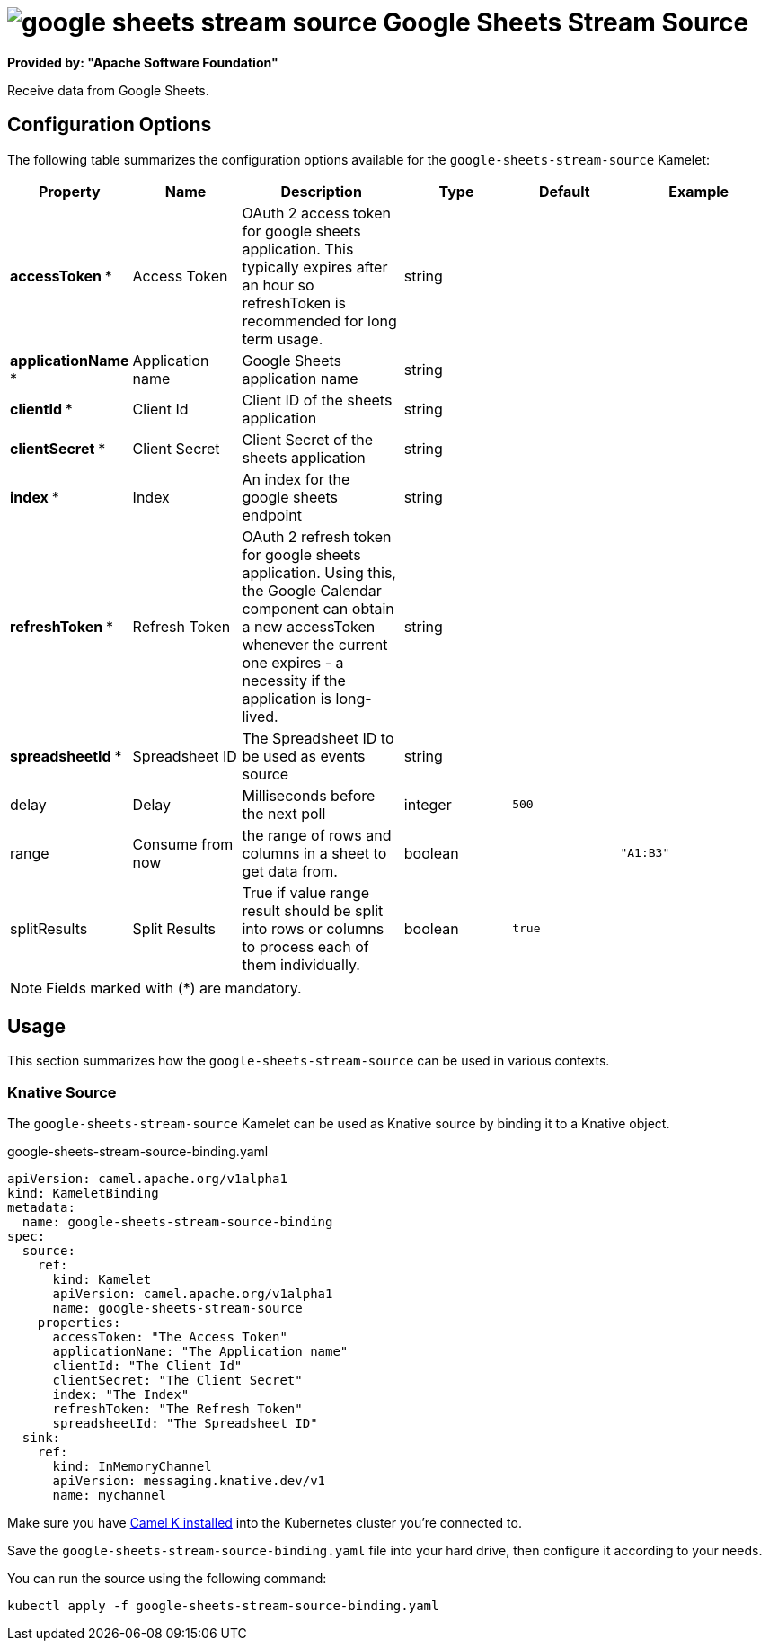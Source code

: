 // THIS FILE IS AUTOMATICALLY GENERATED: DO NOT EDIT
= image:kamelets/google-sheets-stream-source.svg[] Google Sheets Stream Source

*Provided by: "Apache Software Foundation"*

Receive data from Google Sheets.

== Configuration Options

The following table summarizes the configuration options available for the `google-sheets-stream-source` Kamelet:
[width="100%",cols="2,^2,3,^2,^2,^3",options="header"]
|===
| Property| Name| Description| Type| Default| Example
| *accessToken {empty}* *| Access Token| OAuth 2 access token for google sheets application. This typically expires after an hour so refreshToken is recommended for long term usage.| string| | 
| *applicationName {empty}* *| Application name| Google Sheets application name| string| | 
| *clientId {empty}* *| Client Id| Client ID of the sheets application| string| | 
| *clientSecret {empty}* *| Client Secret| Client Secret of the sheets application| string| | 
| *index {empty}* *| Index| An index for the google sheets endpoint| string| | 
| *refreshToken {empty}* *| Refresh Token| OAuth 2 refresh token for google sheets application. Using this, the Google Calendar component can obtain a new accessToken whenever the current one expires - a necessity if the application is long-lived.| string| | 
| *spreadsheetId {empty}* *| Spreadsheet ID| The Spreadsheet ID to be used as events source| string| | 
| delay| Delay| Milliseconds before the next poll| integer| `500`| 
| range| Consume from now| the range of rows and columns in a sheet to get data from.| boolean| | `"A1:B3"`
| splitResults| Split Results| True if value range result should be split into rows or columns to process each of them individually.| boolean| `true`| 
|===

NOTE: Fields marked with ({empty}*) are mandatory.

== Usage

This section summarizes how the `google-sheets-stream-source` can be used in various contexts.

=== Knative Source

The `google-sheets-stream-source` Kamelet can be used as Knative source by binding it to a Knative object.

.google-sheets-stream-source-binding.yaml
[source,yaml]
----
apiVersion: camel.apache.org/v1alpha1
kind: KameletBinding
metadata:
  name: google-sheets-stream-source-binding
spec:
  source:
    ref:
      kind: Kamelet
      apiVersion: camel.apache.org/v1alpha1
      name: google-sheets-stream-source
    properties:
      accessToken: "The Access Token"
      applicationName: "The Application name"
      clientId: "The Client Id"
      clientSecret: "The Client Secret"
      index: "The Index"
      refreshToken: "The Refresh Token"
      spreadsheetId: "The Spreadsheet ID"
  sink:
    ref:
      kind: InMemoryChannel
      apiVersion: messaging.knative.dev/v1
      name: mychannel

----

Make sure you have xref:latest@camel-k::installation/installation.adoc[Camel K installed] into the Kubernetes cluster you're connected to.

Save the `google-sheets-stream-source-binding.yaml` file into your hard drive, then configure it according to your needs.

You can run the source using the following command:

[source,shell]
----
kubectl apply -f google-sheets-stream-source-binding.yaml
----
// THIS FILE IS AUTOMATICALLY GENERATED: DO NOT EDIT
